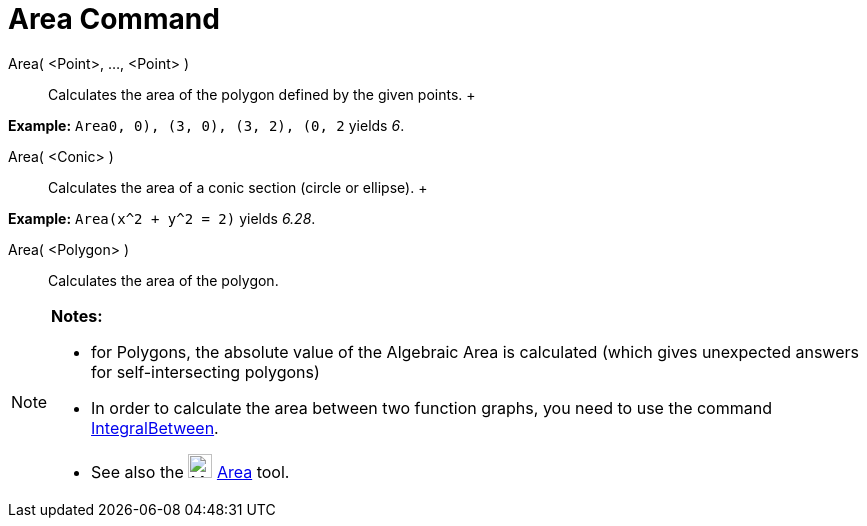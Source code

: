 = Area Command

Area( <Point>, ..., <Point> )::
  Calculates the area of the polygon defined by the given points.
  +

[EXAMPLE]

====

*Example:* `Area((0, 0), (3, 0), (3, 2), (0, 2))` yields _6_.

====

Area( <Conic> )::
  Calculates the area of a conic section (circle or ellipse).
  +

[EXAMPLE]

====

*Example:* `Area(x^2 + y^2 = 2)` yields _6.28_.

====

Area( <Polygon> )::
  Calculates the area of the polygon.

[NOTE]

====

*Notes:*

* for Polygons, the absolute value of the Algebraic Area is calculated (which gives unexpected answers for
self-intersecting polygons)
* In order to calculate the area between two function graphs, you need to use the command
link:/en/IntegralBetween_Command[IntegralBetween].
* See also the image:../assets/images/24px-Mode_area.svg.png[Mode area.svg,width=24,height=24] link:/en/Area_Tool[Area]
tool.

====
